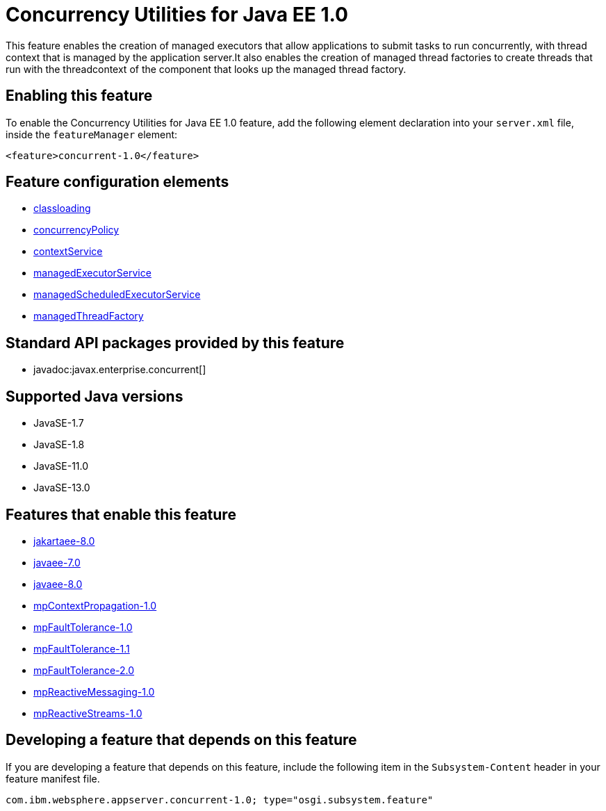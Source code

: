= Concurrency Utilities for Java EE 1.0
:linkcss: 
:page-layout: feature
:nofooter: 

// tag::description[]
This feature enables the creation of managed executors that allow applications to submit tasks to run concurrently, with thread context that is managed by the application server.It also enables the creation of managed thread factories to create threads that run with the threadcontext of the component that looks up the managed thread factory.

// end::description[]
// tag::enable[]
== Enabling this feature
To enable the Concurrency Utilities for Java EE 1.0 feature, add the following element declaration into your `server.xml` file, inside the `featureManager` element:


----
<feature>concurrent-1.0</feature>
----
// end::enable[]
// tag::config[]

== Feature configuration elements
* <<../config/classloading#,classloading>>
* <<../config/concurrencyPolicy#,concurrencyPolicy>>
* <<../config/contextService#,contextService>>
* <<../config/managedExecutorService#,managedExecutorService>>
* <<../config/managedScheduledExecutorService#,managedScheduledExecutorService>>
* <<../config/managedThreadFactory#,managedThreadFactory>>
// end::config[]
// tag::apis[]

== Standard API packages provided by this feature
* javadoc:javax.enterprise.concurrent[]
// end::apis[]
// tag::requirements[]
// end::requirements[]
// tag::java-versions[]

== Supported Java versions

* JavaSE-1.7
* JavaSE-1.8
* JavaSE-11.0
* JavaSE-13.0
// end::java-versions[]
// tag::dependencies[]

== Features that enable this feature
* <<../feature/jakartaee-8.0#,jakartaee-8.0>>
* <<../feature/javaee-7.0#,javaee-7.0>>
* <<../feature/javaee-8.0#,javaee-8.0>>
* <<../feature/mpContextPropagation-1.0#,mpContextPropagation-1.0>>
* <<../feature/mpFaultTolerance-1.0#,mpFaultTolerance-1.0>>
* <<../feature/mpFaultTolerance-1.1#,mpFaultTolerance-1.1>>
* <<../feature/mpFaultTolerance-2.0#,mpFaultTolerance-2.0>>
* <<../feature/mpReactiveMessaging-1.0#,mpReactiveMessaging-1.0>>
* <<../feature/mpReactiveStreams-1.0#,mpReactiveStreams-1.0>>
// end::dependencies[]
// tag::feature-require[]

== Developing a feature that depends on this feature
If you are developing a feature that depends on this feature, include the following item in the `Subsystem-Content` header in your feature manifest file.


[source,]
----
com.ibm.websphere.appserver.concurrent-1.0; type="osgi.subsystem.feature"
----
// end::feature-require[]
// tag::spi[]
// end::spi[]

